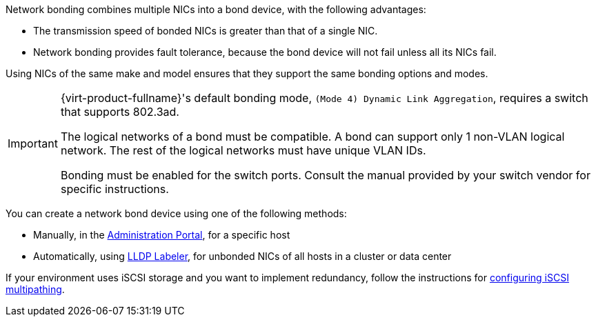 :_content-type: CONCEPT
[id="Bonding_Methods_{context}"]

Network bonding combines multiple NICs into a bond device, with the following advantages:

* The transmission speed of bonded NICs is greater than that of a single NIC.

* Network bonding provides fault tolerance, because the bond device will not fail unless all its NICs fail.

Using NICs of the same make and model ensures that they support the same bonding options and modes.

[IMPORTANT]
====
{virt-product-fullname}'s default bonding mode, `(Mode 4) Dynamic Link Aggregation`, requires a switch that supports 802.3ad.
[id="Bond_logical_networks_compatibility_{context}"]
The logical networks of a bond must be compatible. A bond can support only 1 non-VLAN logical network. The rest of the logical networks must have unique VLAN IDs.

Bonding must be enabled for the switch ports. Consult the manual provided by your switch vendor for specific instructions.
====

You can create a network bond device using one of the following methods:

* Manually, in the xref:Creating_a_bond_device_in_the_administration_portal[Administration Portal], for a specific host

* Automatically, using xref:Creating_a_bond_device_with_the_lldp_labeler_service[LLDP Labeler], for unbonded NICs of all hosts in a cluster or data center

If your environment uses iSCSI storage and you want to implement redundancy, follow the instructions for xref:Configuring_iSCSI_Multipathing[configuring iSCSI multipathing].
